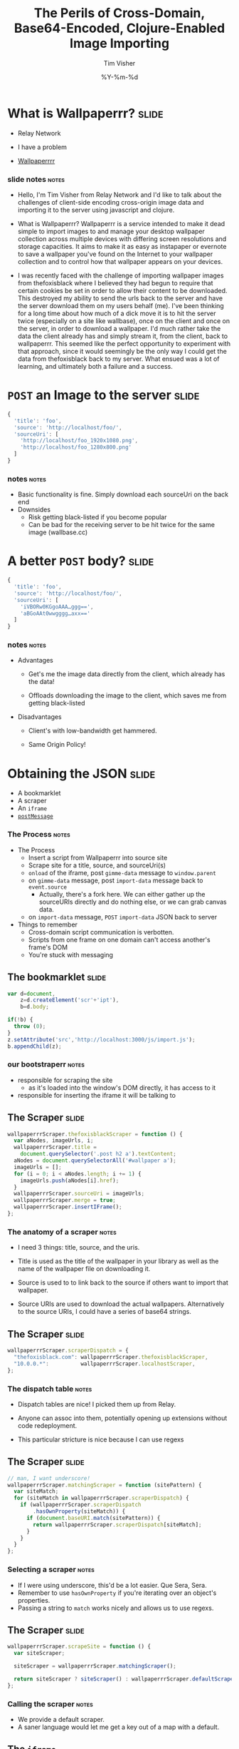 #+Title: The Perils of Cross-Domain, Base64-Encoded, Clojure-Enabled Image Importing
#+DATE: %Y-%m-%d
#+AUTHOR: Tim Visher
#+Babel: :results silent

* What is Wallpaperrr?                                                :slide:

  - Relay Network

  - I have a problem

  - [[http://wallpaperrr.cc][Wallpaperrrr]]

*** slide notes                                                       :notes:

    - Hello, I'm Tim Visher from Relay Network and I'd like to talk about the challenges of client-side encoding cross-origin image data and importing it to the server using javascript and clojure.

    - What is Wallpaperrr? Wallpaperrr is a service intended to make it dead simple to import images to and manage your desktop wallpaper collection across multiple devices with differing screen resolutions and storage capacities. It aims to make it as easy as instapaper or evernote to save a wallpaper you've found on the Internet to your wallpaper collection and to control how that wallpaper appears on your devices.

    - I was recently faced with the challenge of importing wallpaper images from thefoxisblack where I believed they had begun to require that certain cookies be set in order to allow their content to be downloaded. This destroyed my ability to send the urls back to the server and have the server download them on my users behalf (me). I've been thinking for a long time about how much of a dick move it is to hit the server twice (especially on a site like wallbase), once on the client and once on the server, in order to download a wallpaper. I'd much rather take the data the client already has and simply stream it, from the client, back to wallpaperrr. This seemed like the perfect opportunity to experiment with that approach, since it would seemingly be the only way I could get the data from thefoxisblack back to my server. What ensued was a lot of learning, and ultimately both a failure and a success.

* =POST= an Image to the server                                       :slide:

#+begin_src js
  {
    'title': 'foo',
    'source': 'http://localhost/foo/',
    'sourceUri': [
      'http://localhost/foo_1920x1080.png',
      'http://localhost/foo_1280x800.png'
    ]
  }
#+end_src

*** notes                                                             :notes:

    - Basic functionality is fine. Simply download each sourceUri on the back end
    - Downsides
      - Risk getting black-listed if you become popular
      - Can be bad for the receiving server to be hit twice for the same image (wallbase.cc)

* A better =POST= body?                                               :slide:

#+begin_src js
  {
    'title': 'foo',
    'source': 'http://localhost/foo/',
    'sourceUri': [
      'iVBORw0KGgoAAA…ggg==',
      'aBGoAAt0wwgggg…axx=='
    ]
  }
#+end_src

*** notes                                                             :notes:

    - Advantages

      - Get's me the image data directly from the client, which already has the data!

      - Offloads downloading the image to the client, which saves me from getting black-listed

    - Disadvantages

      - Client's with low-bandwidth get hammered.

      - Same Origin Policy!

* Obtaining the JSON                                                  :slide:

  - A bookmarklet
  - A scraper
  - An =iframe=
  - [[http://www.whatwg.org/specs/web-apps/current-work/multipage/web-messaging.html#web-messaging][=postMessage=]]

*** The Process                                                       :notes:

    - The Process
      - Insert a script from Wallpaperrr into source site
      - Scrape site for a title, source, and sourceUri(s)
      - =onload= of the iframe, post =gimme-data= message to =window.parent=
      - on =gimme-data= message, post =import-data= message back to =event.source=
        - Actually, there's a fork here. We can either gather up the sourceURIs directly and do nothing else, or we can grab canvas data.
      - on =import-data= message, =POST= =import-data= JSON back to server
    - Things to remember
      - Cross-domain script communication is verbotten.
      - Scripts from one frame on one domain can't access another's frame's DOM
      - You're stuck with messaging

** The bookmarklet                                                    :slide:

#+begin_src js
  var d=document,
      z=d.createElement('scr'+'ipt'),
      b=d.body;

  if(!b) {
    throw (0);
  }
  z.setAttribute('src','http://localhost:3000/js/import.js');
  b.appendChild(z);

#+end_src

*** our bootstraperr                                                  :notes:

    - responsible for scraping the site
      - as it's loaded into the window's DOM directly, it has access to it
    - responsible for inserting the iframe it will be talking to

** The Scraper                                                        :slide:

#+begin_src js
  wallpaperrrScraper.thefoxisblackScraper = function () {
    var aNodes, imageUrls, i;
    wallpaperrrScraper.title =
      document.querySelector('.post h2 a').textContent;
    aNodes = document.querySelectorAll('#wallpaper a');
    imageUrls = [];
    for (i = 0; i < aNodes.length; i += 1) {
      imageUrls.push(aNodes[i].href);
    }
    wallpaperrrScraper.sourceUri = imageUrls;
    wallpaperrrScraper.merge = true;
    wallpaperrrScraper.insertIFrame();
  };
#+end_src

*** The anatomy of a scraper                                          :notes:

    - I need 3 things: title, source, and the uris.

    - Title is used as the title of the wallpaper in your library as well as the name of the wallpaper file on downloading it.

    - Source is used to to link back to the source if others want to import that wallpaper.

    - Source URIs are used to download the actual wallpapers. Alternatively to the source URIs, I could have a series of base64 strings.

** The Scraper                                                        :slide:

#+begin_src js
  wallpaperrrScraper.scraperDispatch = {
    "thefoxisblack.com": wallpaperrrScraper.thefoxisblackScraper,
    "10.0.0.*":          wallpaperrrScraper.localhostScraper,
  };
#+end_src

*** The dispatch table                                                :notes:

   - Dispatch tables are nice! I picked them up from Relay.

   - Anyone can assoc into them, potentially opening up extensions without code redeployment.

   - This particular stricture is nice because I can use regexs

** The Scraper                                                        :slide:

   #+begin_src js
     // man, I want underscore!
     wallpaperrrScraper.matchingScraper = function (sitePattern) {
       var siteMatch;
       for (siteMatch in wallpaperrrScraper.scraperDispatch) {
         if (wallpaperrrScraper.scraperDispatch
             .hasOwnProperty(siteMatch)) {
           if (document.baseURI.match(sitePattern)) {
             return wallpaperrrScraper.scraperDispatch[siteMatch];
           }
         }
       }
     };
   #+end_src

*** Selecting a scraper                                               :notes:

    - If I were using underscore, this'd be a lot easier. Que Sera, Sera.
    - Remember to use =hasOwnProperty= if you're iterating over an object's properties.
    - Passing a string to =match= works nicely and allows us to use regexs.

** The Scraper                                                        :slide:

#+begin_src js
  wallpaperrrScraper.scrapeSite = function () {
    var siteScraper;

    siteScraper = wallpaperrrScraper.matchingScraper();

    return siteScraper ? siteScraper() : wallpaperrrScraper.defaultScraper();
  };
#+end_src

*** Calling the scraper                                               :notes:

    - We provide a default scraper.
    - A saner language would let me get a key out of a map with a default.

** The =iframe=

#+begin_src js
  // import.js
  wallpaperrrScraper.insertIFrame = function () {
    var i, isrc;
    i =  document.createElement('iframe');
    i.setAttribute('id', 'addFrame');
    i.setAttribute('src', 'http://localhost:3000/bookmarklet-import');
    i.setAttribute('style', 'position: fixed; top: 10px; left: 10px; height: 200px; width: 200px; border: 5px solid #333; z-index: 12345;');
    document.body.appendChild(i);
    i.focus();
  };
#+end_src

*** Insert an iframe responsible for delivering that data to Wallpaperrr and then allowing the user to rate and tag it. :notes:

    - We position it fixed at the top left so it looks nice and doesn't matter in what context it is inserted in.
    - Love that =z-index=

** =postMessage= to site                                              :slide:

#+begin_src js
    wallpaperrrBookmarkletImport.doImport = function () {
      window.addEventListener(
        'message',
        wallpaperrrBookmarkletImport.receiveMessage);
      window.parent.postMessage(
        {
          'target': 'wallpaperSite',
          'title': 'gimme-import-data'
        },
        '*');
    };
#+end_src

***                                                                   :notes:
** =postMessage= to site                                              :slide:

#+begin_src js
  var messageHandlers = {
    'gimme-import-data': postImportDataMessage
  };
#+end_src

** =postMessage= to site                                              :slide:

#+begin_src js
  function handleMessage(e) {
    if ('wallpaperSite' !== e.data.target) {
      return false;
    }

    if (messageHandlers[e.data.title]) {
      return messageHandlers[e.data.title](e, e.data.payload);
    }
  }

  window.addEventListener('message', handleMessage);
#+end_src

** =postMessage= to Wallpaperrr                                       :slide:

#+begin_src js
  var postImportDataMessage = function (e) {
    var payload;
    payload = {
      'title': Wallpaperrr.Scraper.title,
      'sourceUri': Wallpaperrr.Scraper.sourceUri,
      'source': Wallpaperrr.Scraper.source,
      'merge': Wallpaperrr.Scraper.merge
    };
    e.source.postMessage(payload, '*');
  };
#+end_src

** A fork                                                             :slide:

   1. URIs
   2. Base64

** What we've got                                                     :slide:

#+begin_src js
  {
    'title': 'foo',
    'source': 'http://localhost/foo/',
    'sourceUri': [
      'http://localhost/foo_1920x1080.png',
      'http://localhost/foo_1280x800.png'
    ]
  }
#+end_src

*** notes                                                             :notes:

     - Basic functionality is fine. Simply download each sourceUri on the back end
     - Downsides
       - Risk getting black-listed if you become popular
       - Can be bad for the receiving server to be hit twice for the same image (wallbase.cc)

** =postMessage= (sans Base64)                                        :slide:

#+begin_src js
  wallpaperrrBookmarkletImport.imgsLoaded = function (importData) {
    wallpaperrrBookmarkletImport.importRequest()
      .send(JSON.stringify(importData));
    Wallpaperrr.Functions
      .showElement(
        document.getElementById('importing-header')
      );
  };
#+end_src

*** Nothing much to do here                                           :notes:
* Using the JSON                                                      :slide:

  - A Compojure =POST= Route
  - Some Ring =middleware=
  - Some Clojure =multimethods= 
  - javax.imageio.ImageIO
  - org.jdesktop.swingx.graphics.GraphicsUtilities

** Basic Notes                                                        :notes:

   - We support Zip Files, Straight URIS, and now Base64 Strings
   - Middleware is cool (apparently comes from Rails?)
   - Java's big. Has 'good' image libraries. Can throw out of memory errors when handling large files. This is something I think I'm going to pay someone else to do.
   - Core =multimethods=
     - Requests are handled by =multimethods= dispatching on the =accept-header=
     - URIs are converted to =BufferedImage=, dispatching on the =class= of the input
     - Extensions are retrieved, dispatching on =class=

** The Back End Process                                               :slide:

   [[file:images/the_process.png]]

*** The Back End Process                                              :notes:

    - The Process
      1. =POST= route receives the request and destructures the JSON using middleware into function parameters.
      2. The =POST= route multimethod responsible for JSON accept headers takes over, passing the data through to the wallpaper model transaction script namespace
      3. We expand the source uris, turning Zip files into multiple temporary files
      4. We transform the expanded source uris into importable wallpapers
      5. We alter the user's library ref, adding in each wallpaper.
      6. We save off the state of the library to the store
      7. We finally download each of the source-uris that made it through the import process into their correlated library-store-ids
      8. Then we thumbnail-ize them
      9. And finally delete any temporary files that were created (at this point only in the case of ZipFiles)
      10. Return the response map.

    - We support Zip Files, Straight URIS, and now Base64 Strings
    - Core =multimethods=
      - Requests are handled by =multimethods= dispatching on the =accept-header=
      - URIs are converted to =BufferedImage=, dispatching on the =class= of the input
      - Extensions are retrieved, dispatching on =class=

** The Back End Process                                               :slide:

   #+begin_src clojure
     ;;; ["http://localhost:3000/user/tim.visher/…allbase_1920x1080.jpeg"] =>
     {:wallpaper {:thumbnail-resolution {:extension "jpeg",
                                         :hash "f47818e3692786db6737a1b20236ce60",
                                         :width 1920,
                                         :height 1080},
                  :imported-at 1366813210080,
                  :rating 0,
                  :source "http://localhost:3000/…",
                  :title "trees artwork - Wallpaper (#2756701) Wallbase",
                  :tags #{"16:9" "1920x1080"},
                  :resolutions #{{:extension "jpeg", :hash "…", :width 1920, :height 1080}}}
      :source-uri #<File /var/folders/y7/…}
   #+end_src

*** An importable wallpaper                                           :notes:

    1. Title should be appropriate for being the name of a file on any file system.
    2. Resolutions and Aspect Ratios should be added as tags automatically
    3. We should have hashes of all the files so storage is shared accross all users
    4. Multiple source uris for the same logical 'wallpaper' should be merged together. Others should be kept separate.

** A Ring App                                                         :slide:

#+begin_src clojure
  (def app
    (-> #'routes/main-routes
        …
        wrap-params
        …
        wrap-json-params))
#+end_src

*** Anatomy of a Ring App                                             :notes:

    - A Ring app is a function which takes a request in the form of a map and returns a map representing a response.
    - This allows the use of higher order functions to construct 'middleware' which either transform the request or response on behalf of all inner routes.

** A Compojure Route                                                  :slide:

#+begin_src clojure
  (POST "/wallpaper" [merge title source sourceUri :as r]
        (let [{{{username :value} "username"} :cookies} r]
          (if username
            (letfn [(rep [s] (apply str (replace {\ , \+} s)))]
              (wallpaper-post-route r
                                    username
                                    title
                                    merge
                                    (rep source)
                                    (if (vector? sourceUri)
                                      (mapv rep sourceUri)
                                      sourceUri)))
            {:status 401})))
#+end_src


*** Anatomy of a Compojure route                                      :notes:

    - Compojure is a thin wrapper (started at around 200 SLOC) around consructing Ring handler functions.
    - It provides a series of Macros which make it easy to declare what kind of request you're handling, the URL you expect to hit, and how you want to destructure the parameters that can come in.

** The Transaction Script                                             :slide:

   - Expand the source URIs
   - Transform source URIs to importable wallpaper
   - Add importable wallpapers to user lib
   - Download each to global file-store
   - Add thumbnails for each to global file-stoer
   - Delete temporary files

*** The Transaction Script                                    :slide:bigcode:

    #+begin_src clojure
      (defn import-wallpaper
        ([username store-base merge? title source source-uris]
           (let [->importable-wallpaper (partial lib/import-uri->importable-wallpaper username title source)
                 ->sanitized-title      (fn [wallpaper]
                                          (lib/sanitize-title username (:title wallpaper) (:thumbnail-resolution wallpaper)))
                 source-uris            (expand-source-uris source-uris)
                 importable-wallpapers  (doall
                                         (filter identity (map ->importable-wallpaper source-uris)))]
             (if (not (empty? importable-wallpapers))
               (let [source-uris              (map :source-uri importable-wallpapers)
                     wallpapers               (map :wallpaper importable-wallpapers)
                     sanitized-titles         (map ->sanitized-title wallpapers)
                     shortest-sanitized-title (first (sort-by count sanitized-title))
                     sanitized-title          shortest-sanitized-title
                     unique-titles            (lib/unique-titles username sanitized-title)
                     wallpapers               (map #(assoc %1 :title %2) wallpapers unique-titles)
                     wallpapers               (if merge? [(reduce merge-wallpapers wallpapers)] wallpapers)]
                 (dorun (map (partial lib/add-library-wallpaper! username) wallpapers))
                 (store/put :file-system store-base (str "libraries/" username ".clj") (pr-str (into #{}  (deref (lib/new-library username)))))
                 (let [resolutions          (map (comp :thumbnail-resolution :wallpaper) importable-wallpapers)
                       library-object-ids   (map #(lib/wallpaper->library-object-id %1 "library" %2) (map :wallpaper importable-wallpapers) resolutions)
                       thumbnail-object-ids (map #(lib/wallpaper->thumbnail-object-id %1 "thumbnails" %2) (map :wallpaper importable-wallpapers) resolutions)]
                   (dorun
                    (map #(with-open [is (io/input-stream %2)] (store/put :file-system store-base %1 is)) library-object-ids source-uris))
                   (dorun
                    (map (partial store/create-thumbnail :file-system store-base) library-object-ids thumbnail-object-ids)))
                 (dorun
                  (map fs/delete (filter fs/exists? (filter string? source-uris))))
                 wallpapers)
               []))))
    #+end_src

**** The Transaction Script                                           :notes:

     - I'm creating functions in 4 different ways here. partial, comp, fn, and #(). Yeah, Clojure's functional alright.
       - many are anonymous, 2 are named in the let.
     - This is a comman pattern for clojure code. Make a let that names each step of your algorithm so you can reference it later.
     - Notice dorun/doall. This is because Clojure is lazily evaluated and when you get back to the front-end you won't be able to iterate over the lazyseq.

*** Expanding the source URIs                                         :slide:

    #+begin_src clojure
      (defn expand-source-uris [source-uris]
        (loop [expanded-source-uris       #{}
               [source-uri & source-uris] (filter importable-uri? source-uris)]
          (if source-uri
            (cond (zipfile? source-uri)
                  (recur expanded-source-uris
                         (into source-uris (zipfile-uri->temp-files source-uri)))

                  (url-exists? source-uri)
                  (recur (conj expanded-source-uris (source-uri->temp-file source-uri))
                         source-uris)

                  :drop-it
                  (recur expanded-source-uris source-uris))
            expanded-source-uris)))
    #+end_src

**** Expanding the source URIs                                        :notes:

     - The loop/recur form is the only tail-call optimized form in Clojure. Useful if you can't get your job done using standard list-comprehensions or fold operations
     - Clojure supports destructuring binds. Sequences are desructured with vectors, and maps are destructured with maps.
     - In the case of a zipfile, we want to drop the original uri and replace it with many temporary files.

*** source-uris->importable-wallpaper                                 :slide:

#+begin_src clojure
  (defn import-uri->importable-wallpaper
    ([username title source source-uri]
       (if-let [wallpaper (import-uri->wallpaper username title source source-uri)]
         {:wallpaper wallpaper :source-uri source-uri}))
    ([username source-uri]
       (let [title (store/base-name (.getPath (java.net.URI. source-uri)))]
         (import-uri->importable-wallpaper username
                                           title
                                           source-uri
                                           source-uri))))
#+end_src

*** source-uris->importable-wallpaper                      :slide:mediumcode:

#+begin_src clojure
  (defn import-uri->wallpaper [username title source source-uri]
    (if-let [image (wc/uri->image source-uri)]
      (let [wallpaper {:resolutions #{(assoc (:resolution image) :extension (:extension image))}}
            wallpaper (assoc wallpaper :tags #{(wc/resolution->string (first (:resolutions wallpaper)))})
            wallpaper (assoc wallpaper :tags (->> (:resolutions wallpaper)
                                                  (first ,,,)
                                                  (wc/resolution->aspect-ratio ,,,)
                                                  (wc/aspect-ratio->string ,,,)
                                                  (conj (:tags wallpaper) ,,,)
                                                  (into #{} ,,,)))
            wallpaper (assoc wallpaper :title (sanitize-title username title (first (:resolutions wallpaper))))
            wallpaper (assoc wallpaper :source (try (.toString (java.net.URI. source))
                                                    (catch java.net.MalformedURLException e)))
            wallpaper (assoc wallpaper :rating 0)
            wallpaper (assoc wallpaper :imported-at (time-coerce/to-long (time/now)))
            wallpaper (assoc wallpaper :thumbnail-resolution (first (:resolutions wallpaper)))]
        wallpaper)))
#+end_src

*** source-uris->importable-wallpaper                                 :slide:

    - =wc/uri->image=

      #+begin_src clojure
        (defmulti java-image "Attempts to coerce it's argument to a BufferedImage" class)

        (defmethod java-image BufferedImage [^BufferedImage image]
          (GraphicsUtilities/toCompatibleImage image))

        (defmethod java-image :default [input-streamable]
          (input-streamable->java-image input-streamable))
      #+end_src

*** source-uris->importable-wallpaper                                 :slide:

    - =wc/uri->image=

      #+begin_src clojure
        (defmulti extensions "Attempts to get image format extensions for INPUT" class)

        (defmethod extensions :default [file]
          (with-open [is (io/input-stream file)]
            (->> (ImageIO/createImageInputStream is)
                 (ImageIO/getImageReaders)
                 (iterator-seq)
                 (map #(.getFormatName %))
                 (map #(.toLowerCase %))
                 (into #{}))))
      #+end_src

*** Add to the user's library                                         :slide:

#+begin_src clojure
  (dorun (map (partial lib/add-library-wallpaper! username) wallpapers))
  (store/put :file-system
             store-base
             (str "libraries/" username ".clj")
             (pr-str (into #{}  (deref (lib/new-library username)))))
#+end_src

*** Download Each source URI                                          :slide:


#+begin_src clojure
  (let [->thumbnail-resolution (comp :thumbnail-resolution :wallpaper)
        resolutions            (map ->thumbnail-resolution importable-wallpapers)
        wallpapers             (map :wallpaper importable-wallpapers)
        ->library-object-id    #(lib/wallpaper->library-object-id %1 "library" %2)
        library-object-ids     (map ->library-object-id wallpapers resolutions)
        ->thumbnail-object-id  #(lib/wallpaper->thumbnail-object-id %1 "thumbnails" %2)
        thumbnail-object-ids   (map ->thumbnail-object-id wallpapers resolutions)]
    (let [download-wallpaper #(with-open [is (io/input-stream %2)]
                                (store/put :file-system store-base %1 is))]
      (dorun
       (map download-wallpaper library-object-ids source-uris)))
    …)
#+end_src
*** Thumbnailization                                                  :slide:

    #+begin_src clojure
      (let [->thumbnail-resolution (comp :thumbnail-resolution :wallpaper)
            resolutions            (map ->thumbnail-resolution importable-wallpapers)
            wallpapers             (map :wallpaper importable-wallpapers)
            ->library-object-id    #(lib/wallpaper->library-object-id %1 "library" %2)
            library-object-ids     (map ->library-object-id wallpapers resolutions)
            ->thumbnail-object-id  #(lib/wallpaper->thumbnail-object-id %1 "thumbnails" %2)
            thumbnail-object-ids   (map ->thumbnail-object-id wallpapers resolutions)]
        …
        (let [create-thumbnail (partial store/create-thumbnail :file-system store-base)]
          (dorun
           (map create-thumbnail library-object-ids thumbnail-object-ids))))
    #+end_src

*** Thumbnailization                                                  :slide:

    #+begin_src clojure
      ;;; wallpaper-manager-core.store.store
      (defmulti create-thumbnail "Create a thumbnail in the store …" method)

      ;;; wallpaper-manager-core.store.file-system
      (defmethod create-thumbnail :file-system [_ base from-object-id to-object-id]
        (let [from (get :file-system base from-object-id)
              to   (get :file-system base to-object-id)]
          (fs/mkdirs (fs/parent to))
          (let [thumbnail-java-image (image/scale from)
                thumbnail-image      (image/java-image->image from thumbnail-java-image)]
            (image/write thumbnail-java-image (:extension thumbnail-image) (io/file to)))
          to-object-id))
    #+end_src
*** Delete the Temporary Files                                        :slide:

    #+begin_src clojure
      (dorun
       (map fs/delete (filter fs/exists? (filter string? source-uris))))
    #+end_src

** Send the Response                                                  :slide:

   #+begin_src clojure
     (defmethod wallpaper-post-route "application/json;q=0.0"
       [_ username title merge source sourceUri]
       {:pre [(or (vector? sourceUri) (string? sourceUri))]}
       (utf8-json-response
        (let [wallpapers …
              ->path     (fn [wallpaper]
                           (str "/user/"
                                username
                                "/wallpaper/"
                                (java.net.URLEncoder/encode (:title %) "UTF-8")))
              wallpapers (map #(dissoc % :imported-at) wallpapers)
              wallpapers (map #(assoc % :location (->path %)) wallpapers)]
          (json/generate-string wallpapers))))
   #+end_src

* But what about Base64?                                              :slide:

#+begin_src js
  {
    'title': 'foo',
    'source': 'http://localhost/foo/',
    'sourceUri': [
      'iVBORw0KGgoAAA…ggg==',
      'aBGoAAt0wwgggg…axx=='
    ]
  }
#+end_src

** notes                                                              :notes:

    - Disadvantages

      - Client's with low-bandwidth get hammered.

      - Same Origin Policy!

** 2 Paths                                                            :slide:

   - The Punchline
   - Same Origin Data
   - Cross-Domain Data

*** How to get Same Origin image data to the back end and imported.

    - Use HTML Canvas to get a datURL.
    - Send it to wallpaperrr via postMessage and JSON
    - Implement an extension and java-image multimethod for (class (byte-array 1))
    - Everything else Just Works™

** Client-Side Concerns

*** Base64 encoding

    #+begin_src javascript
      wallpaperrrBookmarkletImport.importData = function (importData) {
        // self.imgsLoaded(importData);
        self.importDataToBase64(importData);
      };
    #+end_src

*** Base64 encoding

    #+begin_src javascript
      wallpaperrrBookmarkletImport.importDataToBase64 = function (importData) {
        var countdownLatch, i;
      
        countdownLatch = {};
        for (i = 0; i < importData.sourceUri.length; i += 1) {
          countdownLatch[importData.sourceUri[i]] = true;
      
          self.loadImageFile(
            importData.sourceUri[i],
            function (base64String) {
              imageUrls.push(base64String);
              delete countdownLatch[importData.sourceUri[i]];
      
              if (0 === Object.keys(countdownLatch).length) {
                importData.sourceUri = imageUrls;
                self.imgsLoaded(importData);
              }
            });
        }
      };
    #+end_src

*** Base64 encoding

    #+begin_src javascript
      wallpaperrrBookmarkletImport.loadImageFile = function (sURL, fCallback) {
        var img = new Image();
        img.src = sURL;
        img.onload = function () {
          self.canvas.width = this.width;
          self.canvas.height = this.height;
          self.ctx.clearRect(0, 0, this.width, this.height);
          self.ctx.drawImage(this, 0, 0);
          fCallback.call(this, self.dataUriToRawBase64(self.canvas.toDataURL()));
        };
      };
      
    #+end_src

*** I don't fully understand what the Same Origin Policy effects. In my case, I could load an image but the image's origin-clean flag was set to false and thus I couldn't actually obtain the image data.

    http://www.whatwg.org/specs/web-apps/current-work/multipage/the-canvas-element.html#security-with-canvas-elements

** Server-Side Concerns

*** Decoding Base64 data

**** Java's got that

**** dataURIs are not base64 data

*** Using Base64 data as an image

**** clojure multimethods with class as the dispatch function `(class (byte-array 1))`

*** Setting a URLConnection's User-Agent string

**** Ultimately, this is what fixed it. Turns out thefoxisblack wasn't requiring cookies to be set, just that your user-agent was correct.
* Further experiments                                                 :slide:

** Chrome browser extensions are not subject to the Same Origin policy so far as I know. Try using them and encoding a canvas element and posting it to the iframe

#+TAGS: slide notes

#+OPTIONS: H:4

#+STYLE: <link rel="stylesheet" type="text/css" href="common.css" />
#+STYLE: <link rel="stylesheet" type="text/css" href="screen.css" media="screen" />
#+STYLE: <link rel="stylesheet" type="text/css" href="projection.css" media="projection" />
#+STYLE: <link rel="stylesheet" type="text/css" href="presenter.css" media="presenter" />

#+BEGIN_HTML
<script type="text/javascript" src="org-html-slideshow.js"></script>
#+END_HTML

# Local Variables:
# org-export-html-style-include-default: nil
# org-export-html-style-include-scripts: nil
# End:
